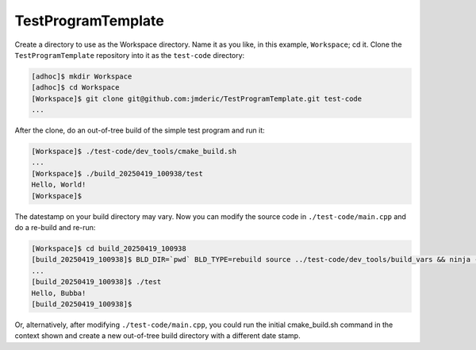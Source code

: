 .. -*- coding: utf-8; fill-column: 88; -*-

.. organize section decoration according to the Python's Style Guide
   for documenting as given here:
   https://www.sphinx-doc.org/en/master/usage/restructuredtext/basics.html#sections

   # with overline, for parts
   * with overline, for chapters
   =, for sections
   -, for subsections
   ^, for subsubsections
   ", for paragraphs

   We start assuming our "top level" is a chapter

   xxx .. include:: <isonum.txt>
   xxx .. include:: <isopub.txt>
   these includes add UTF-8 unicode bits

   try to use the ReST subset of Sphinx for Github rendering

*******************
TestProgramTemplate
*******************

Create a directory to use as the Workspace directory.  Name it as you like, in this
example, ``Workspace``; cd it.  Clone the ``TestProgramTemplate`` repository into it as
the ``test-code`` directory:

.. code:: bash

  [adhoc]$ mkdir Workspace
  [adhoc]$ cd Workspace
  [Workspace]$ git clone git@github.com:jmderic/TestProgramTemplate.git test-code
  ...

After the clone, do an out-of-tree build of the simple test program and run it:

.. code:: bash

  [Workspace]$ ./test-code/dev_tools/cmake_build.sh
  ...
  [Workspace]$ ./build_20250419_100938/test 
  Hello, World!
  [Workspace]$ 

The datestamp on your build directory may vary.  Now you can modify the source code in
``./test-code/main.cpp`` and do a re-build and re-run:

.. code:: bash

  [Workspace]$ cd build_20250419_100938
  [build_20250419_100938]$ BLD_DIR=`pwd` BLD_TYPE=rebuild source ../test-code/dev_tools/build_vars && ninja -v -k 0
  ...
  [build_20250419_100938]$ ./test 
  Hello, Bubba!
  [build_20250419_100938]$ 

Or, alternatively, after modifying ``./test-code/main.cpp``, you could run the initial
cmake_build.sh command in the context shown and create a new out-of-tree build directory
with a different date stamp.
